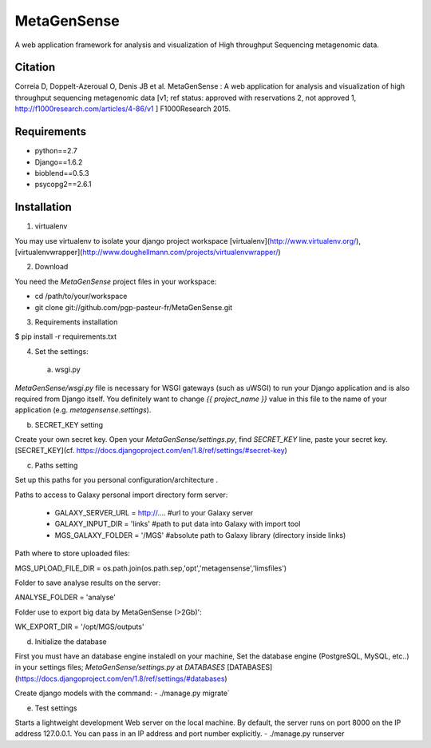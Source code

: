 MetaGenSense
============

A web application framework for analysis and visualization of High throughput Sequencing metagenomic data.

Citation
--------

Correia D, Doppelt-Azeroual O, Denis JB et al. MetaGenSense : A web application for analysis and visualization of high     throughput sequencing metagenomic data [v1; ref status: approved with reservations 2, not approved 1,     http://f1000research.com/articles/4-86/v1 ] F1000Research 2015.

Requirements
------------

- python==2.7
- Django==1.6.2
- bioblend==0.5.3
- psycopg2==2.6.1

Installation
------------

1. virtualenv

You may use virtualenv to isolate your django project workspace [virtualenv](http://www.virtualenv.org/),
[virtualenvwrapper](http://www.doughellmann.com/projects/virtualenvwrapper/)

2. Download

You need the *MetaGenSense* project files in your workspace:

- cd /path/to/your/workspace
- git clone git://github.com/pgp-pasteur-fr/MetaGenSense.git

3. Requirements installation

$ pip install -r requirements.txt

4. Set the settings: 

  a. wsgi.py
 
`MetaGenSense/wsgi.py` file is necessary for WSGI gateways (such as uWSGI) to run your Django application and is also
required from Django itself. You definitely want to change `{{ project_name }}` value in this file to the name of your
application (e.g. `metagensense.settings`).

b. SECRET_KEY setting
  
Create your own secret key. Open your `MetaGenSense/settings.py`, find `SECRET_KEY` line, paste your secret key.
[SECRET_KEY](cf. https://docs.djangoproject.com/en/1.8/ref/settings/#secret-key)

c. Paths setting
 
Set up this paths for you personal configuration/architecture .

Paths to access to Galaxy personal import directory form server:

 - GALAXY_SERVER_URL = http://.... #url to your Galaxy server
 - GALAXY_INPUT_DIR = 'links'      #path to put data into Galaxy with import tool
 - MGS_GALAXY_FOLDER = '/MGS' #absolute path to Galaxy library (directory inside links)


Path where to store uploaded files:

MGS_UPLOAD_FILE_DIR = os.path.join(os.path.sep,'opt','metagensense','limsfiles')

Folder to save analyse results on the server:

ANALYSE_FOLDER = 'analyse'

Folder use to export big data by MetaGenSense (>2Gb)':

WK_EXPORT_DIR = '/opt/MGS/outputs'

d. Initialize the database
  
First you must have an database engine instaledl on your machine, 
Set the database engine (PostgreSQL, MySQL, etc..) in your settings files; `MetaGenSense/settings.py` at `DATABASES` 
[DATABASES](https://docs.djangoproject.com/en/1.8/ref/settings/#databases)
 
Create django models with the command: 
- ./manage.py migrate`

e. Test settings

Starts a lightweight development Web server on the local machine. 
By default, the server runs on port 8000 on the IP address 127.0.0.1. 
You can pass in an IP address and port number explicitly.
- ./manage.py runserver


